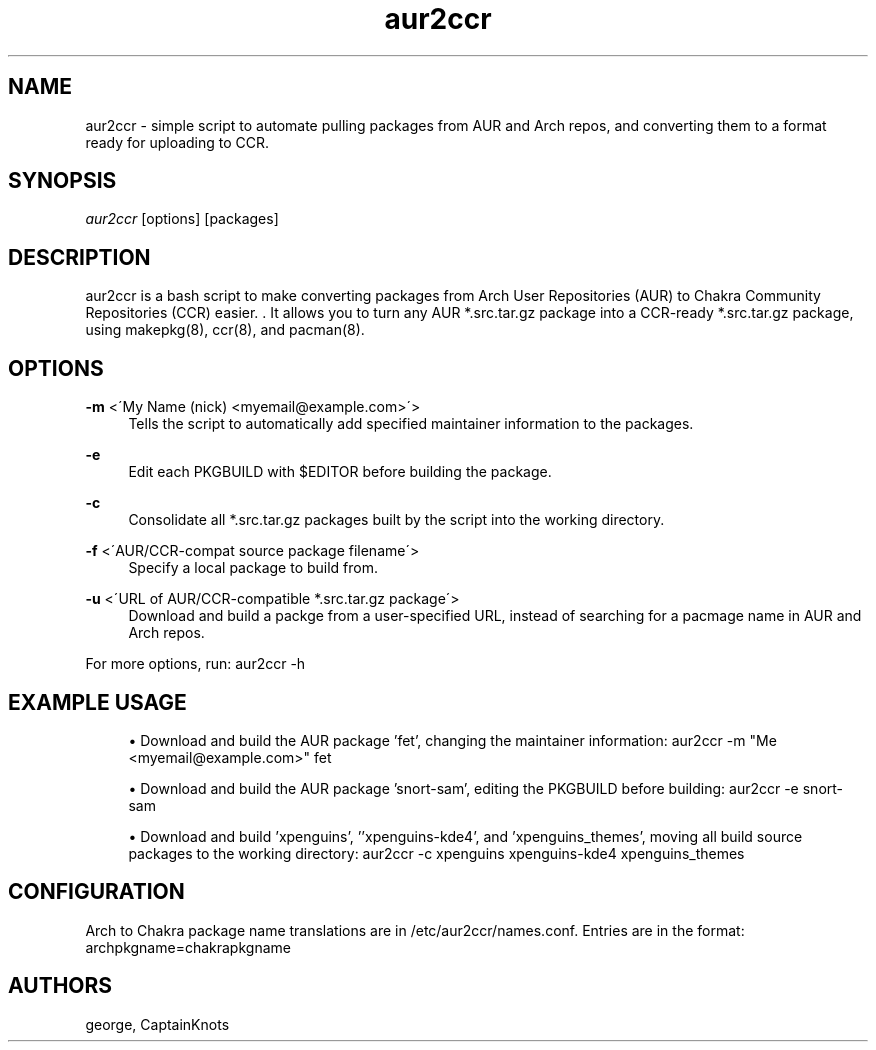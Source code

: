 '\" t
.\"     Title: aur2ccr
.\"    Author: [see the "Authors" section]
.\" Generator: DocBook XSL Stylesheets v1.75.2 <http://docbook.sf.net/>
.\"      Date: 01/31/2012
.\"    Manual: aur2ccr Manual
.\"    Source: aur2ccr
.\"  Language: English
.\"
.TH "aur2ccr" "8" "01/31/2012" "aur2ccr" "aur2ccr Manual"
.\" -----------------------------------------------------------------
.\" * set default formatting
.\" -----------------------------------------------------------------
.\" disable hyphenation
.nh
.\" disable justification (adjust text to left margin only)
.ad l
.\" -----------------------------------------------------------------
.\" * MAIN CONTENT STARTS HERE *
.\" -----------------------------------------------------------------
.SH "NAME"
aur2ccr \- simple script to automate pulling packages from AUR and Arch repos, and converting them to a format ready for uploading to CCR.
.SH "SYNOPSIS"
.sp
\fIaur2ccr\fR [options] [packages]
.SH "DESCRIPTION"
.sp
aur2ccr is a bash script to make converting packages from Arch User Repositories (AUR) to Chakra Community Repositories (CCR) easier. \&. It allows you to turn any AUR *.src.tar.gz package into a CCR-ready *.src.tar.gz package, using makepkg(8), ccr(8), and pacman(8)\&.
.SH "OPTIONS"
.PP
\fB\-m\fR <\'My Name (nick) <myemail@example.com>\'>
.RS 4
Tells the script to automatically add specified maintainer information to the packages\&.
.RE
.PP
\fB\-e\fR
.RS 4
Edit each PKGBUILD with $EDITOR before building the package\&.
.RE
.PP
\fB\-c\fR
.RS 4
Consolidate all *.src.tar.gz packages built by the script into the working directory\&.
.RE
.PP
\fB\-f\fR <\'AUR/CCR-compat source package filename\'>
.RS 4
Specify a local package to build from\&.
.RE
.PP
\fB\-u\fR <\'URL of AUR/CCR-compatible *.src.tar.gz package\'>
.RS 4
Download and build a packge from a user-specified URL, instead of searching for a pacmage name in AUR and Arch repos\&.
.RE
.PP
For more options, run: aur2ccr -h
.RE
.PP
.SH "EXAMPLE USAGE"
.sp
.RS 4
.ie n \{\
\h'-04'\(bu\h'+03'\c
.\}
.el \{\
.sp -1
.IP \(bu 2.3
.\}
Download and build the AUR package 'fet', changing the maintainer information: 
aur2ccr \-m "Me <myemail@example.com>" fet
.RE
.sp
.RS 4
.ie n \{\
\h'-04'\(bu\h'+03'\c
.\}
.el \{\
.sp -1
.IP \(bu 2.3
.\}
Download and build the AUR package 'snort-sam', editing the PKGBUILD before building: 
aur2ccr \-e snort-sam
.RE
.sp
.RS 4
.ie n \{\
\h'-04'\(bu\h'+03'\c
.\}
.el \{\
.sp -1
.IP \(bu 2.3
.\}
Download and build 'xpenguins', ''xpenguins-kde4', and 'xpenguins_themes', moving all build source packages to the working directory: 
aur2ccr \-c xpenguins xpenguins-kde4 xpenguins_themes
.RE
.sp
.SH "CONFIGURATION"
.sp
Arch to Chakra package name translations are in /etc/aur2ccr/names.conf. Entries are in the format: 
archpkgname=chakrapkgname
.SH "AUTHORS"
.sp
george, CaptainKnots

